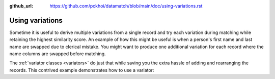 :github_url: https://github.com/pckhoi/datamatch/blob/main/doc/using-variations.rst

Using variations
================

Sometime it is useful to derive multiple variations from a single record
and try each variation during matching while retaining the highest
similarity score. An example of how this might be useful is when a person's
first name and last name are swapped due to clerical mistake. You might
want to produce one additional variation for each record where the name
columns are swapped before matching.

The :ref:`variator classes <variators>` do just that while saving you the
extra hassle of adding and rearranging the records. This contrived example
demonstrates how to use a variator:

.. ipython::

    In [0]: import pandas as pd
       ...: from datamatch import ThresholdMatcher, JaroWinklerSimilarity, Swap

    In [0]: df = pd.DataFrame([
       ...:     ['blake', 'lauri'],
       ...:     ['lauri', 'blake'],
       ...:     ['robinson', 'alexis'],
       ...:     ['robertson', 'alexis'],
       ...:     ['haynes', 'terry'],
       ...:     ['terry', 'hayes']
       ...: ], columns=['last', 'first'])
       ...: df

    In [0]: # here we uses Swap to produce a variation that has first and last swapped
       ...: matcher = ThresholdMatcher(NoopIndex(), {
       ...:     'last': JaroWinklerSimilarity(),
       ...:     'first': JaroWinklerSimilarity()
       ...: }, df, variator=Swap('first', 'last'))
       ...: matcher.get_all_pairs()
